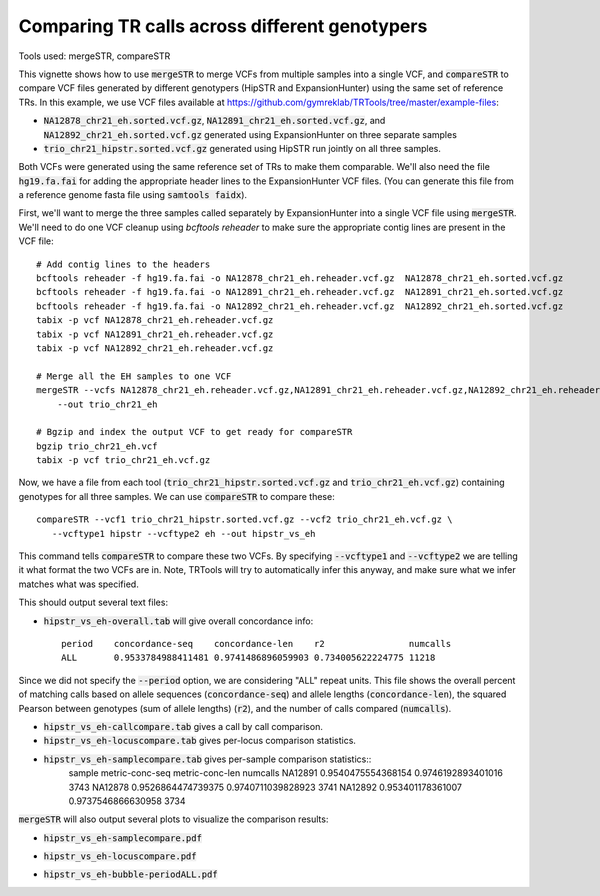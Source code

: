 Comparing TR calls across different genotypers
==============================================

Tools used: mergeSTR, compareSTR

This vignette shows how to use :code:`mergeSTR` to merge VCFs from multiple samples into a single VCF, and :code:`compareSTR` to compare VCF files generated by different genotypers (HipSTR and ExpansionHunter) using the same set of reference TRs. In this example, we use VCF files available at https://github.com/gymreklab/TRTools/tree/master/example-files:

* :code:`NA12878_chr21_eh.sorted.vcf.gz`, :code:`NA12891_chr21_eh.sorted.vcf.gz`, and :code:`NA12892_chr21_eh.sorted.vcf.gz` generated using ExpansionHunter on three separate samples
* :code:`trio_chr21_hipstr.sorted.vcf.gz` generated using HipSTR run jointly on all three samples.

Both VCFs were generated using the same reference set of TRs to make them comparable. We'll also need the file :code:`hg19.fa.fai` for adding the appropriate header lines to the ExpansionHunter VCF files. (You can generate this file from a reference genome fasta file using :code:`samtools faidx`).

First, we'll want to merge the three samples called separately by ExpansionHunter into a single VCF file using :code:`mergeSTR`. We'll need to do one VCF cleanup using `bcftools reheader` to make sure the appropriate contig lines are present in the VCF file::

  # Add contig lines to the headers
  bcftools reheader -f hg19.fa.fai -o NA12878_chr21_eh.reheader.vcf.gz  NA12878_chr21_eh.sorted.vcf.gz
  bcftools reheader -f hg19.fa.fai -o NA12891_chr21_eh.reheader.vcf.gz  NA12891_chr21_eh.sorted.vcf.gz
  bcftools reheader -f hg19.fa.fai -o NA12892_chr21_eh.reheader.vcf.gz  NA12892_chr21_eh.sorted.vcf.gz
  tabix -p vcf NA12878_chr21_eh.reheader.vcf.gz
  tabix -p vcf NA12891_chr21_eh.reheader.vcf.gz
  tabix -p vcf NA12892_chr21_eh.reheader.vcf.gz

  # Merge all the EH samples to one VCF
  mergeSTR --vcfs NA12878_chr21_eh.reheader.vcf.gz,NA12891_chr21_eh.reheader.vcf.gz,NA12892_chr21_eh.reheader.vcf.gz \
      --out trio_chr21_eh

  # Bgzip and index the output VCF to get ready for compareSTR
  bgzip trio_chr21_eh.vcf
  tabix -p vcf trio_chr21_eh.vcf.gz

Now, we have a file from each tool (:code:`trio_chr21_hipstr.sorted.vcf.gz` and :code:`trio_chr21_eh.vcf.gz`) containing genotypes for all three samples. We can use :code:`compareSTR` to compare these::

  compareSTR --vcf1 trio_chr21_hipstr.sorted.vcf.gz --vcf2 trio_chr21_eh.vcf.gz \
     --vcftype1 hipstr --vcftype2 eh --out hipstr_vs_eh

This command tells :code:`compareSTR` to compare these two VCFs. By specifying :code:`--vcftype1` and :code:`--vcftype2` we are telling it what format the two VCFs are in. Note, TRTools will try to automatically infer this anyway, and make sure what we infer matches what was specified.

This should output several text files:

* :code:`hipstr_vs_eh-overall.tab` will give overall concordance info::

    period    concordance-seq    concordance-len    r2                numcalls
    ALL       0.9533784988411481 0.9741486896059903 0.734005622224775 11218

Since we did not specify the :code:`--period` option, we are considering "ALL" repeat units. This file shows the overall percent of matching calls based on allele sequences (:code:`concordance-seq`) and allele lengths (:code:`concordance-len`), the squared Pearson between genotypes (sum of allele lengths) (:code:`r2`), and the number of calls compared (:code:`numcalls`).

* :code:`hipstr_vs_eh-callcompare.tab` gives a call by call comparison.

* :code:`hipstr_vs_eh-locuscompare.tab` gives per-locus comparison statistics.

* :code:`hipstr_vs_eh-samplecompare.tab` gives per-sample comparison statistics::
    sample   metric-conc-seq    metric-conc-len    numcalls
    NA12891  0.9540475554368154 0.9746192893401016 3743
    NA12878  0.9526864474739375 0.9740711039828923 3741
    NA12892  0.953401178361007  0.9737546866630958 3734

:code:`mergeSTR` will also output several plots to visualize the comparison results:

* :code:`hipstr_vs_eh-samplecompare.pdf`

.. image:: hipstr_vs_eh-samplecompare.jpg
   :width: 300

* :code:`hipstr_vs_eh-locuscompare.pdf`

.. image:: hipstr_vs_eh-locuscompare.jpg
   :width: 300

* :code:`hipstr_vs_eh-bubble-periodALL.pdf`

.. image:: hipstr_vs_eh-bubble-periodALL.jpg
   :width: 300

